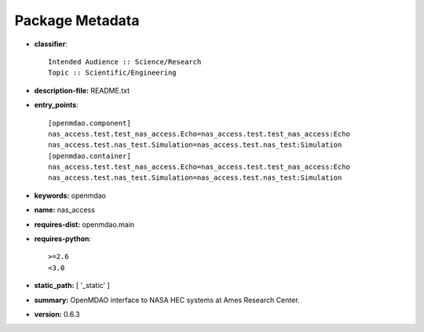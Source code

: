 
================
Package Metadata
================

- **classifier**:: 

    Intended Audience :: Science/Research
    Topic :: Scientific/Engineering

- **description-file:** README.txt

- **entry_points**:: 

    [openmdao.component]
    nas_access.test.test_nas_access.Echo=nas_access.test.test_nas_access:Echo
    nas_access.test.nas_test.Simulation=nas_access.test.nas_test:Simulation
    [openmdao.container]
    nas_access.test.test_nas_access.Echo=nas_access.test.test_nas_access:Echo
    nas_access.test.nas_test.Simulation=nas_access.test.nas_test:Simulation

- **keywords:** openmdao

- **name:** nas_access

- **requires-dist:** openmdao.main

- **requires-python**:: 

    >=2.6
    <3.0

- **static_path:** [ '_static' ]

- **summary:** OpenMDAO interface to NASA HEC systems at Ames Research Center.

- **version:** 0.6.3

